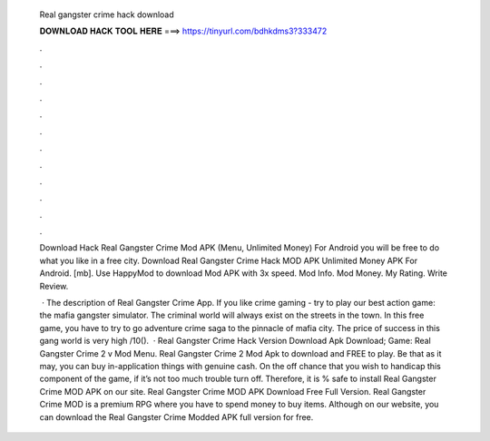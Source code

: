   Real gangster crime hack download
  
  
  
  𝐃𝐎𝐖𝐍𝐋𝐎𝐀𝐃 𝐇𝐀𝐂𝐊 𝐓𝐎𝐎𝐋 𝐇𝐄𝐑𝐄 ===> https://tinyurl.com/bdhkdms3?333472
  
  
  
  .
  
  
  
  .
  
  
  
  .
  
  
  
  .
  
  
  
  .
  
  
  
  .
  
  
  
  .
  
  
  
  .
  
  
  
  .
  
  
  
  .
  
  
  
  .
  
  
  
  .
  
  Download Hack Real Gangster Crime Mod APK (Menu, Unlimited Money) For Android you will be free to do what you like in a free city. Download Real Gangster Crime Hack MOD APK Unlimited Money APK For Android.  [mb]. Use HappyMod to download Mod APK with 3x speed. Mod Info. Mod Money. My Rating. Write Review.
  
   · The description of Real Gangster Crime App. If you like crime gaming - try to play our best action game: the mafia gangster simulator. The criminal world will always exist on the streets in the town. In this free game, you have to try to go adventure crime saga to the pinnacle of mafia city. The price of success in this gang world is very high /10().  · Real Gangster Crime Hack Version Download Apk Download; Game: Real Gangster Crime 2 v Mod Menu. Real Gangster Crime 2 Mod Apk to download and FREE to play. Be that as it may, you can buy in-application things with genuine cash. On the off chance that you wish to handicap this component of the game, if it’s not too much trouble turn off. Therefore, it is % safe to install Real Gangster Crime MOD APK on our site. Real Gangster Crime MOD APK Download Free Full Version. Real Gangster Crime MOD is a premium RPG where you have to spend money to buy items. Although on our website, you can download the Real Gangster Crime Modded APK full version for free.
